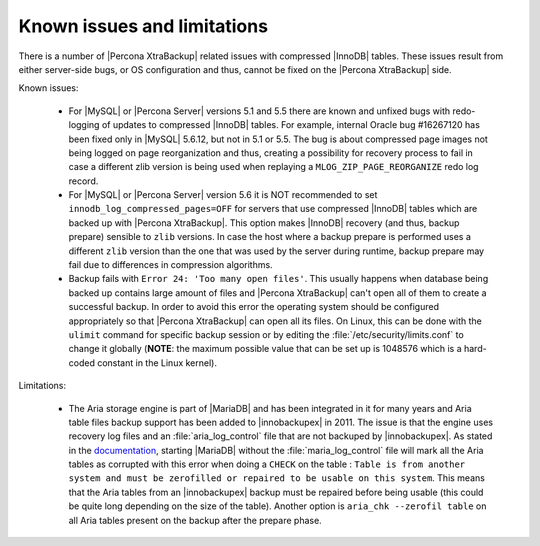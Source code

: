 .. _known_issues:

==============================
 Known issues and limitations
==============================

There is a number of |Percona XtraBackup| related issues with compressed |InnoDB| tables. These issues result from either server-side bugs, or OS configuration and thus, cannot be fixed on the |Percona XtraBackup| side.

Known issues:

 * For |MySQL| or |Percona Server| versions 5.1 and 5.5 there are known and unfixed bugs with redo-logging of updates to compressed |InnoDB| tables. For example, internal Oracle bug #16267120 has been fixed only in |MySQL| 5.6.12, but not in 5.1 or 5.5. The bug is about compressed page images not being logged on page reorganization and thus, creating a possibility for recovery process to fail in case a different zlib version is being used when replaying a ``MLOG_ZIP_PAGE_REORGANIZE`` redo log record.

 * For |MySQL| or |Percona Server| version 5.6 it is NOT recommended to set ``innodb_log_compressed_pages=OFF`` for servers that use compressed |InnoDB| tables which are backed up with |Percona XtraBackup|. This option makes |InnoDB| recovery (and thus, backup prepare) sensible to ``zlib`` versions. In case the host where a backup prepare is performed uses a different ``zlib`` version than the one that was used by the server during runtime, backup prepare may fail due to differences in compression algorithms.

 * Backup fails with ``Error 24: 'Too many open files'``. This usually happens when database being backed up contains large amount of files and |Percona XtraBackup| can't open all of them to create a successful backup. In order to avoid this error the operating system should be configured appropriately so that |Percona XtraBackup| can open all its files. On Linux, this can be done with the ``ulimit`` command for specific backup session or by editing the :file:`/etc/security/limits.conf` to change it globally (**NOTE**: the maximum possible value that can be set up is 1048576 which is a hard-coded constant in the Linux kernel).

Limitations:

 * The Aria storage engine is part of |MariaDB| and has been integrated in it for many years and Aria table files backup support has been added to |innobackupex| in 2011. The issue is that the engine uses recovery log files and an :file:`aria_log_control` file that are not backuped by |innobackupex|. As stated in the `documentation <https://mariadb.com/kb/en/aria-faq/#when-is-it-safe-to-remove-old-log-files>`_, starting |MariaDB| without the :file:`maria_log_control` file will mark all the Aria tables as corrupted with this error when doing a ``CHECK`` on the table : ``Table is from another system and must be zerofilled or repaired to be usable on this system``. This means that the Aria tables from an |innobackupex| backup must be repaired before being usable (this could be quite long depending on the size of the table). Another option is ``aria_chk --zerofil table`` on all Aria tables present on the backup after the prepare phase.
